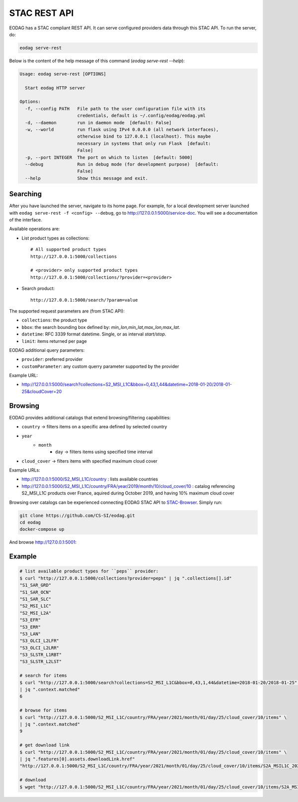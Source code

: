 .. _stac_rest:

STAC REST API
=============

.. image:: _static/eodag_stac_server.png
   :width: 800
   :alt: EODAG as STAC server
   :class: no-scaled-link

EODAG has a STAC compliant REST API. It can serve configured providers data through
this STAC API. To run the server, do:

.. code-block:: console

    eodag serve-rest

Below is the content of the help message of this command (`eodag serve-rest --help`):

.. code-block:: console

    Usage: eodag serve-rest [OPTIONS]

      Start eodag HTTP server

    Options:
      -f, --config PATH   File path to the user configuration file with its
                          credentials, default is ~/.config/eodag/eodag.yml
      -d, --daemon        run in daemon mode  [default: False]
      -w, --world         run flask using IPv4 0.0.0.0 (all network interfaces),
                          otherwise bind to 127.0.0.1 (localhost). This maybe
                          necessary in systems that only run Flask  [default:
                          False]
      -p, --port INTEGER  The port on which to listen  [default: 5000]
      --debug             Run in debug mode (for development purpose)  [default:
                          False]
      --help              Show this message and exit.

Searching
---------

After you have launched the server, navigate to its home page. For example, for a local
development server launched with ``eodag serve-rest -f <config> --debug``, go to
http://127.0.0.1:5000/service-doc. You will see a documentation of the interface.

Available operations are:

* List product types as collections::

    # All supported product types
    http://127.0.0.1:5000/collections

    # <provider> only supported product types
    http://127.0.0.1:5000/collections/?provider=<provider>

* Search product::

    http://127.0.0.1:5000/search/?param=value

The supported request parameters are (from STAC API):

* ``collections``: the product type
* ``bbox``: the search bounding box defined by: `min_lon,min_lat,max_lon,max_lat`.
* ``datetime``: RFC 3339 format datetime. Single, or as interval `start/stop`.
* ``limit``: items returned per page

EODAG additional query parameters:

* ``provider``: preferred provider
* ``customParameter``: any custom querry parameter supported by the provider

Example URL:

* http://127.0.0.1:5000/search?collections=S2_MSI_L1C&bbox=0,43,1,44&datetime=2018-01-20/2018-01-25&cloudCover=20

Browsing
---------

EODAG provides additional catalogs that extend browsing/filtering capabilities:

* ``country`` -> filters items on a specific area defined by selected country
* ``year``
        * ``month``
                * ``day`` -> filters items using specified time interval
* ``cloud_cover`` -> filters items with specified maximum cloud cover

Example URLs:

* http://127.0.0.1:5000/S2_MSI_L1C/country : lists available countries
* http://127.0.0.1:5000/S2_MSI_L1C/country/FRA/year/2019/month/10/cloud_cover/10 : catalog referencing S2_MSI_L1C
  products over France, aquired during October 2019, and having 10% maximum cloud cover

Browsing over catalogs can be experienced connecting EODAG STAC API to
`STAC-Browser <https://github.com/radiantearth/stac-browser>`_. Simply run:

.. code-block:: bash

    git clone https://github.com/CS-SI/eodag.git
    cd eodag
    docker-compose up


And browse http://127.0.0.1:5001:

.. image:: _static/stac_browser_example.png
   :width: 800
   :alt: STAC browser example

Example
-------

.. code-block:: bash

    # list available product types for ``peps`` provider:
    $ curl "http://127.0.0.1:5000/collections?provider=peps" | jq ".collections[].id"
    "S1_SAR_GRD"
    "S1_SAR_OCN"
    "S1_SAR_SLC"
    "S2_MSI_L1C"
    "S2_MSI_L2A"
    "S3_EFR"
    "S3_ERR"
    "S3_LAN"
    "S3_OLCI_L2LFR"
    "S3_OLCI_L2LRR"
    "S3_SLSTR_L1RBT"
    "S3_SLSTR_L2LST"

    # search for items
    $ curl "http://127.0.0.1:5000/search?collections=S2_MSI_L1C&bbox=0,43,1,44&datetime=2018-01-20/2018-01-25" \
    | jq ".context.matched"
    6

    # browse for items
    $ curl "http://127.0.0.1:5000/S2_MSI_L1C/country/FRA/year/2021/month/01/day/25/cloud_cover/10/items" \
    | jq ".context.matched"
    9

    # get download link
    $ curl "http://127.0.0.1:5000/S2_MSI_L1C/country/FRA/year/2021/month/01/day/25/cloud_cover/10/items" \
    | jq ".features[0].assets.downloadLink.href"
    "http://127.0.0.1:5000/S2_MSI_L1C/country/FRA/year/2021/month/01/day/25/cloud_cover/10/items/S2A_MSIL1C_20210125T105331_N0209_R051_T31UCR_20210125T130733/download"

    # download
    $ wget "http://127.0.0.1:5000/S2_MSI_L1C/country/FRA/year/2021/month/01/day/25/cloud_cover/10/items/S2A_MSIL1C_20210125T105331_N0209_R051_T31UCR_20210125T130733/download"
